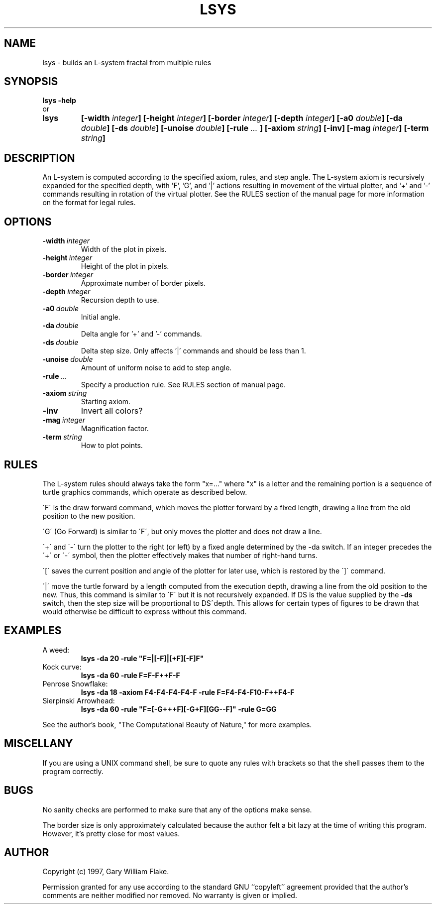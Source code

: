 .TH LSYS 1
.SH NAME
.PD 0
.TP
lsys \- builds an L\-system fractal from multiple rules
.PD 1
.SH SYNOPSIS
.PD 0
.TP
.B lsys \fB-help
.LP
\ \ or
.TP
.B lsys
\fB[\-width \fIinteger\fP]
[\-height \fIinteger\fP]
[\-border \fIinteger\fP]
[\-depth \fIinteger\fP]
[\-a0 \fIdouble\fP]
[\-da \fIdouble\fP]
[\-ds \fIdouble\fP]
[\-unoise \fIdouble\fP]
[\-rule \fI\.\.\.\fP ]
[\-axiom \fIstring\fP]
[\-inv]
[\-mag \fIinteger\fP]
[\-term \fIstring\fP]
.PD 1
.SH DESCRIPTION
An L-system is computed according to the specified axiom, rules, 
and step angle.  The L-system axiom is recursively expanded for the 
specified depth, with 'F', 'G', and '|' actions resulting in movement 
of the virtual plotter, and '+' and '-' commands resulting in rotation 
of the virtual plotter.  See the RULES section of the manual page for 
more information on the format for legal rules. 
.SH OPTIONS
.IP \fB\-width\ \fIinteger\fP
Width of the plot in pixels.
.IP \fB\-height\ \fIinteger\fP
Height of the plot in pixels.
.IP \fB\-border\ \fIinteger\fP
Approximate number of border pixels.
.IP \fB\-depth\ \fIinteger\fP
Recursion depth to use.
.IP \fB\-a0\ \fIdouble\fP
Initial angle.
.IP \fB\-da\ \fIdouble\fP
Delta angle for '+' and '-' commands.
.IP \fB\-ds\ \fIdouble\fP
Delta step size.  Only affects '|' commands and should be less than 1.
.IP \fB\-unoise\ \fIdouble\fP
Amount of uniform noise to add to step angle.
.IP \fB\-rule\ \fI\.\.\.\fP 
Specify a production rule.  See RULES section of manual page.
.IP \fB\-axiom\ \fIstring\fP
Starting axiom.
.IP \fB\-inv
Invert all colors?
.IP \fB\-mag\ \fIinteger\fP
Magnification factor.
.IP \fB\-term\ \fIstring\fP
How to plot points.
.SH RULES
The L-system rules should always take the form "x=..." where
"x" is a letter and the remaining portion is a sequence of
turtle graphics commands, which operate as described below.

\'F\' is the draw forward command, which moves the plotter
forward by a fixed length, drawing a line from the old
position to the new position.

\'G\' (Go Forward) is similar to \'F\', but only moves the
plotter and does not draw a line.

\'+\' and \'-\' turn the plotter to the right (or left) by a
fixed angle determined by the -da switch.  If an integer
precedes the \'+\' or \'-\' symbol, then the plotter
effectively makes that number of right-hand turns.

\'[\' saves the current position and angle of the plotter
for later use, which is restored by the \']\' command.

\'|\' move the turtle forward by a length computed from
the execution depth, drawing a line from the old position
to the new.  Thus, this command is similar to \'F\' but it
is not recursively expanded.  If DS is the value supplied
by the \fB-ds\fP switch, then the step size will be proportional
to DS^depth.  This allows for certain types of figures to
be drawn that would otherwise be difficult to express
without this command.
.SH EXAMPLES
.IP A\ weed:
\fBlsys -da 20 -rule "F=|[-F]|[+F][-F]F"\fP
.IP Kock\ curve:
\fBlsys -da 60 -rule F=F-F++F-F\fP
.IP Penrose\ Snowflake:
\fBlsys -da 18 -axiom F4-F4-F4-F4-F -rule F=F4-F4-F10-F++F4-F\fP
.IP Sierpinski\ Arrowhead:
\fBlsys -da 60 -rule "F=[-G+++F][-G+F][GG--F]" -rule G=GG\fP
.LP
See the author's book, "The Computational Beauty of Nature," for
more examples.
.SH MISCELLANY
If you are using a UNIX command shell, be sure to quote any rules
with brackets so that the shell passes them to the program correctly.
.SH BUGS
No sanity checks are performed to make sure that any of the
options make sense.

The border size is only approximately calculated because the
author felt a bit lazy at the time of writing this program.
However, it's pretty close for most values.
.SH AUTHOR
Copyright (c) 1997, Gary William Flake.

Permission granted for any use according to the standard GNU
``copyleft'' agreement provided that the author's comments are
neither modified nor removed.  No warranty is given or implied.
